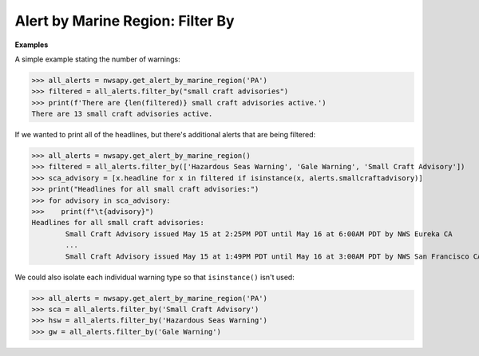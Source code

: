 Alert by Marine Region: Filter By
=================================

.. automethod:: alerts.AlertByMarineRegion.filter_by
	:noindex:

**Examples**

A simple example stating the number of warnings:

>>> all_alerts = nwsapy.get_alert_by_marine_region('PA')
>>> filtered = all_alerts.filter_by("small craft advisories")
>>> print(f'There are {len(filtered)} small craft advisories active.')
There are 13 small craft advisories active.

If we wanted to print all of the headlines, but there's additional alerts that are being filtered:

>>> all_alerts = nwsapy.get_alert_by_marine_region()
>>> filtered = all_alerts.filter_by(['Hazardous Seas Warning', 'Gale Warning', 'Small Craft Advisory'])
>>> sca_advisory = [x.headline for x in filtered if isinstance(x, alerts.smallcraftadvisory)]
>>> print("Headlines for all small craft advisories:")
>>> for advisory in sca_advisory:
>>>    print(f"\t{advisory}")
Headlines for all small craft advisories:
	Small Craft Advisory issued May 15 at 2:25PM PDT until May 16 at 6:00AM PDT by NWS Eureka CA
	...
	Small Craft Advisory issued May 15 at 1:49PM PDT until May 16 at 3:00AM PDT by NWS San Francisco CA
	
We could also isolate each individual warning type so that ``isinstance()`` isn't used:

>>> all_alerts = nwsapy.get_alert_by_marine_region('PA')
>>> sca = all_alerts.filter_by('Small Craft Advisory')
>>> hsw = all_alerts.filter_by('Hazardous Seas Warning')
>>> gw = all_alerts.filter_by('Gale Warning')

